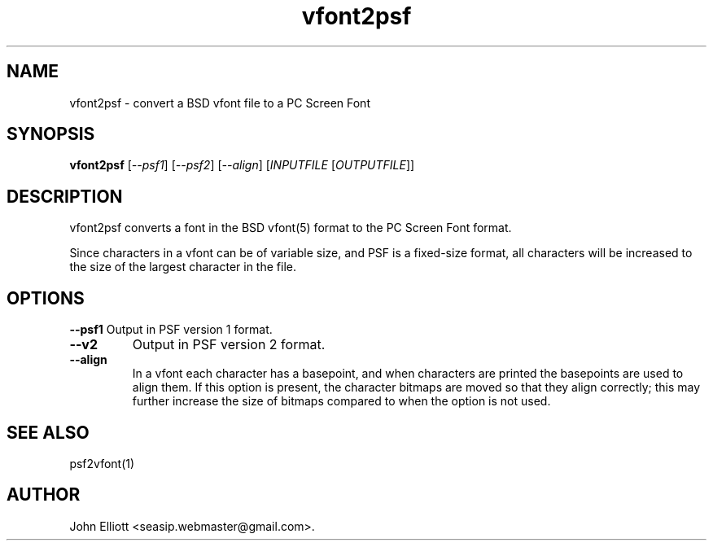 .\" -*- nroff -*-
.\"
.\" vfont2psf.1: vfont2psf man page
.\" Copyright (c) 2005, 2007, 2021 John Elliott
.\"
.\"
.\"
.\" psftools: Manipulate console fonts in the .PSF format
.\" Copyright (C) 2005, 2007, 2021  John Elliott
.\"
.\" This program is free software; you can redistribute it and/or modify
.\" it under the terms of the GNU General Public License as published by
.\" the Free Software Foundation; either version 2 of the License, or
.\" (at your option) any later version.
.\"
.\" This program is distributed in the hope that it will be useful,
.\" but WITHOUT ANY WARRANTY; without even the implied warranty of
.\" MERCHANTABILITY or FITNESS FOR A PARTICULAR PURPOSE.  See the
.\" GNU General Public License for more details.
.\"
.\" You should have received a copy of the GNU General Public License
.\" along with this program; if not, write to the Free Software
.\" Foundation, Inc., 675 Mass Ave, Cambridge, MA 02139, USA.
.\"
.TH vfont2psf 1 "22 January, 2020" "Version 1.1.1" "PSF Tools"
.\"
.\"------------------------------------------------------------------
.\"
.SH NAME
vfont2psf - convert a BSD vfont file to a PC Screen Font 
.\"
.\"------------------------------------------------------------------
.\"
.SH SYNOPSIS
.PD 0
.B vfont2psf
.RI [ "--psf1" ]
.RI [ "--psf2" ]
.RI [ "--align" ]
.RI [ INPUTFILE 
.RI [ OUTPUTFILE ]]
.P
.PD 1
.\"
.\"------------------------------------------------------------------
.\"
.SH DESCRIPTION
vfont2psf converts a font in the BSD vfont(5) format to the PC Screen
Font format.
.LP 
Since characters in a vfont can be of variable size, and PSF is a fixed-size
format, all characters will be increased to the size of the largest character
in the file.
.\"
.\"------------------------------------------------------------------
.\"
.SH OPTIONS
.B --psf1
Output in PSF version 1 format.
.TP
.B --v2
Output in PSF version 2 format.
.TP
.B --align
In a vfont each character has a basepoint, and when characters are printed 
the basepoints are used to align them. If this option is present, the 
character bitmaps are moved so that they align correctly; this may further
increase the size of bitmaps compared to when the option is not used.
.\"
.\"------------------------------------------------------------------
.\"
.\" .SH BUGS
.\"
.\"------------------------------------------------------------------
.\"
.SH SEE ALSO
psf2vfont(1)
.\"
.\"------------------------------------------------------------------
.\"
.SH AUTHOR
John Elliott <seasip.webmaster@gmail.com>.
.PP
